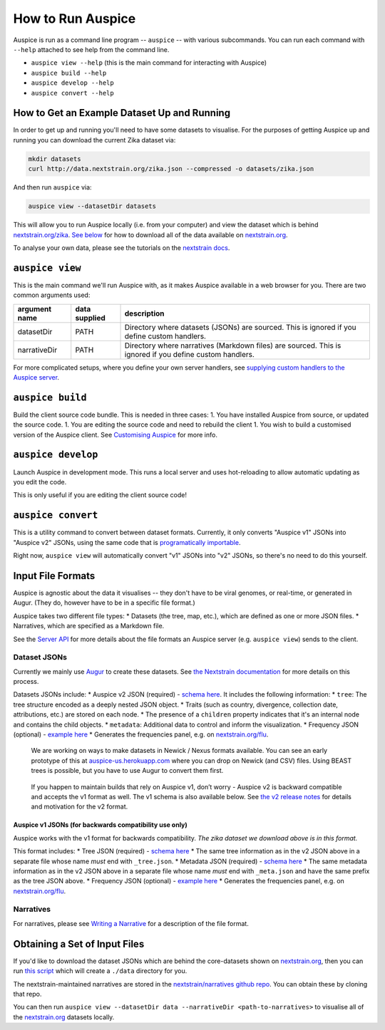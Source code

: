 How to Run Auspice
==================

Auspice is run as a command line program -- ``auspice`` -- with various subcommands. You can run each command with ``--help`` attached to see help from the command line.

-  ``auspice view --help`` (this is the main command for interacting with Auspice)
-  ``auspice build --help``
-  ``auspice develop --help``
-  ``auspice convert --help``

How to Get an Example Dataset Up and Running
--------------------------------------------

In order to get up and running you'll need to have some datasets to visualise. For the purposes of getting Auspice up and running you can download the current Zika dataset via:

.. code:: bash

   mkdir datasets
   curl http://data.nextstrain.org/zika.json --compressed -o datasets/zika.json

And then run ``auspice`` via:

.. code:: bash

   auspice view --datasetDir datasets

This will allow you to run Auspice locally (i.e. from your computer) and view the dataset which is behind `nextstrain.org/zika <https://nextstrain.org/zika>`__. `See below <#obtaining-a-set-of-input-files>`__ for how to download all of the data available on `nextstrain.org <https://nextstrain.org>`__.

To analyse your own data, please see the tutorials on the `nextstrain docs <https://nextstrain.org/docs/>`__.

``auspice view``
----------------

This is the main command we'll run Auspice with, as it makes Auspice available in a web browser for you. There are two common arguments used:

+---------------------+--------------------------+---------------------------------------------------------------------------------------------------------+
| argument name       | data supplied            | description                                                                                             |
+=====================+==========================+=========================================================================================================+
| datasetDir          | PATH                     | Directory where datasets (JSONs) are sourced. This is ignored if you define custom handlers.            |
+---------------------+--------------------------+---------------------------------------------------------------------------------------------------------+
| narrativeDir        | PATH                     | Directory where narratives (Markdown files) are sourced. This is ignored if you define custom handlers. |
+---------------------+--------------------------+---------------------------------------------------------------------------------------------------------+

For more complicated setups, where you define your own server handlers, see `supplying custom handlers to the Auspice server <../server/api.md#supplying-custom-handlers-to-the-auspice-server>`__.

``auspice build``
-----------------

Build the client source code bundle. This is needed in three cases: 1. You have installed Auspice from source, or updated the source code. 1. You are editing the source code and need to rebuild the client 1. You wish to build a customised version of the Auspice client. See `Customising Auspice <../customise-client/index>`__ for more info.

``auspice develop``
-------------------

Launch Auspice in development mode. This runs a local server and uses hot-reloading to allow automatic updating as you edit the code.

This is only useful if you are editing the client source code!

``auspice convert``
-------------------

This is a utility command to convert between dataset formats. Currently, it only converts "Auspice v1" JSONs into "Auspice v2" JSONs, using the same code that is `programatically importable <../server/api.md#convertfromv1>`__.

Right now, ``auspice view`` will automatically convert "v1" JSONs into "v2" JSONs, so there's no need to do this yourself.

Input File Formats
------------------

Auspice is agnostic about the data it visualises -- they don't have to be viral genomes, or real-time, or generated in Augur. (They do, however have to be in a specific file format.)

Auspice takes two different file types: \* Datasets (the tree, map, etc.), which are defined as one or more JSON files. \* Narratives, which are specified as a Markdown file.

See the `Server API <../server/api.md>`__ for more details about the file formats an Auspice server (e.g. ``auspice view``) sends to the client.

Dataset JSONs
~~~~~~~~~~~~~

Currently we mainly use `Augur <https://github.com/nextstrain/augur>`__ to create these datasets. See `the Nextstrain documentation <https://nextstrain.org/docs/bioinformatics/introduction-to-augur>`__ for more details on this process.

Datasets JSONs include: \* Auspice v2 JSON (required) - `schema here <https://github.com/nextstrain/augur/blob/master/augur/data/schema-export-v2.json>`__. It includes the following information: \* ``tree``: The tree structure encoded as a deeply nested JSON object. \* Traits (such as country, divergence, collection date, attributions, etc.) are stored on each node. \* The presence of a ``children`` property indicates that it's an internal node and contains the child objects. \* ``metadata``: Additional data to control and inform the visualization. \* Frequency JSON (optional) - `example here <http://data.nextstrain.org/flu_seasonal_h3n2_ha_2y_tip-frequencies.json>`__ \* Generates the frequencies panel, e.g. on `nextstrain.org/flu <https://nextstrain.org/flu>`__.

   We are working on ways to make datasets in Newick / Nexus formats available. You can see an early prototype of this at `auspice-us.herokuapp.com <https://auspice-us.herokuapp.com/>`__ where you can drop on Newick (and CSV) files. Using BEAST trees is possible, but you have to use Augur to convert them first.

..

   If you happen to maintain builds that rely on Auspice v1, don’t worry - Auspice v2 is backward compatible and accepts the v1 format as well. The v1 schema is also available below. See `the v2 release notes <../releases/v2.md>`__ for details and motivation for the v2 format.

Auspice v1 JSONs (for backwards compatibility use only)
^^^^^^^^^^^^^^^^^^^^^^^^^^^^^^^^^^^^^^^^^^^^^^^^^^^^^^^

Auspice works with the v1 format for backwards compatibility. *The zika dataset we download above is in this format.*

This format includes: \* Tree JSON (required) - `schema here <https://github.com/nextstrain/augur/blob/master/augur/data/schema-export-v1-tree.json>`__ \* The same tree information as in the v2 JSON above in a separate file whose name *must* end with ``_tree.json``. \* Metadata JSON (required) - `schema here <https://github.com/nextstrain/augur/blob/master/augur/data/schema-export-v1-meta.json>`__ \* The same metadata information as in the v2 JSON above in a separate file whose name *must* end with ``_meta.json`` and have the same prefix as the tree JSON above. \* Frequency JSON (optional) - `example here <http://data.nextstrain.org/flu_seasonal_h3n2_ha_2y_tip-frequencies.json>`__ \* Generates the frequencies panel, e.g. on `nextstrain.org/flu <https://nextstrain.org/flu>`__.

Narratives
~~~~~~~~~~

For narratives, please see `Writing a Narrative <https://docs.nextstrain.org/en/latest/tutorials/narratives-how-to-write.html>`__ for a description of the file format.

Obtaining a Set of Input Files
------------------------------

If you'd like to download the dataset JSONs which are behind the core-datasets shown on `nextstrain.org <https://nextstrain.org>`__, then you can run `this script <https://github.com/nextstrain/auspice/blob/master/scripts/get-data.sh>`__ which will create a ``./data`` directory for you.

The nextstrain-maintained narratives are stored in the `nextstrain/narratives github repo <https://github.com/nextstrain/narratives>`__. You can obtain these by cloning that repo.

You can then run ``auspice view --datasetDir data --narrativeDir <path-to-narratives>`` to visualise all of the `nextstrain.org <https://nextstrain.org>`__ datasets locally.
